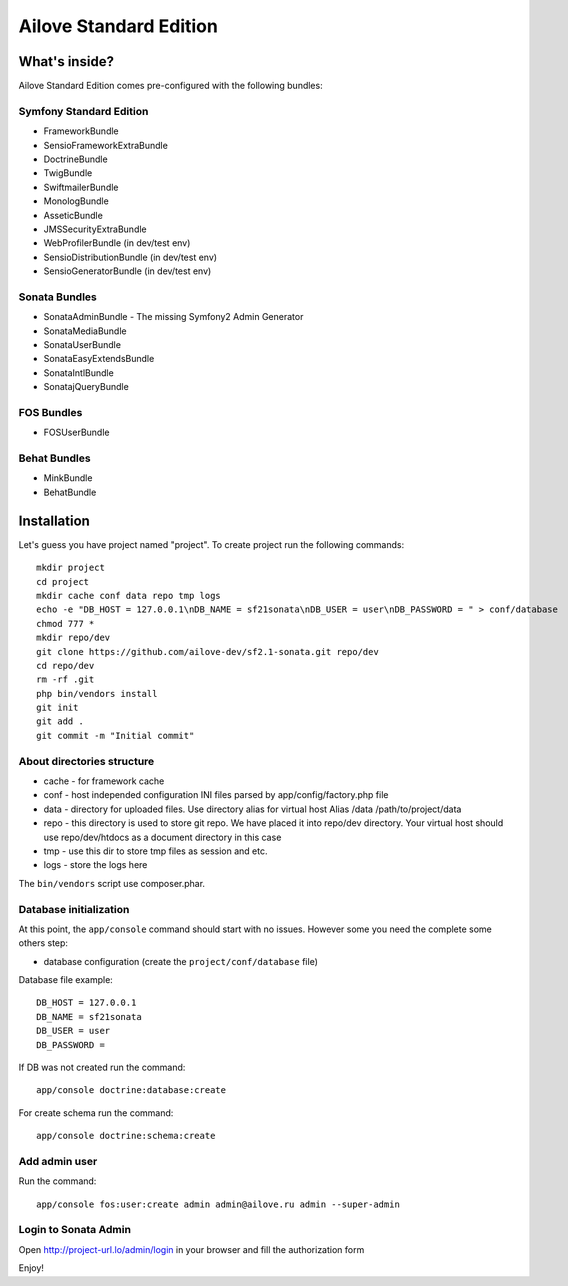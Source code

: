 Ailove Standard Edition
=======================

What's inside?
--------------

Ailove Standard Edition comes pre-configured with the following bundles:

Symfony Standard Edition
~~~~~~~~~~~~~~~~~~~~~~~~

* FrameworkBundle
* SensioFrameworkExtraBundle
* DoctrineBundle
* TwigBundle
* SwiftmailerBundle
* MonologBundle
* AsseticBundle
* JMSSecurityExtraBundle
* WebProfilerBundle (in dev/test env)
* SensioDistributionBundle (in dev/test env)
* SensioGeneratorBundle (in dev/test env)

Sonata Bundles
~~~~~~~~~~~~~~

* SonataAdminBundle - The missing Symfony2 Admin Generator
* SonataMediaBundle
* SonataUserBundle
* SonataEasyExtendsBundle
* SonataIntlBundle
* SonatajQueryBundle

FOS Bundles
~~~~~~~~~~~

* FOSUserBundle

Behat Bundles
~~~~~~~~~~~~~

* MinkBundle
* BehatBundle

Installation
------------

Let's guess you have project named "project". To create project run the following commands::

    mkdir project
    cd project
    mkdir cache conf data repo tmp logs
    echo -e "DB_HOST = 127.0.0.1\nDB_NAME = sf21sonata\nDB_USER = user\nDB_PASSWORD = " > conf/database
    chmod 777 *
    mkdir repo/dev
    git clone https://github.com/ailove-dev/sf2.1-sonata.git repo/dev
    cd repo/dev
    rm -rf .git
    php bin/vendors install
    git init
    git add .
    git commit -m "Initial commit"

About directories structure
~~~~~~~~~~~~~~~~~~~~~~~

* cache - for framework cache
* conf - host independed configuration INI files parsed by app/config/factory.php file
* data - directory for uploaded files. Use directory alias for virtual host Alias /data /path/to/project/data
* repo - this directory is used to store git repo. We have placed it into repo/dev directory. Your virtual host should use repo/dev/htdocs as a document directory in this case
* tmp - use this dir to store tmp files as session and etc.
* logs - store the logs here

.. note::

The ``bin/vendors`` script use composer.phar.

Database initialization
~~~~~~~~~~~~~~~~~~~~~~~

At this point, the ``app/console`` command should start with no issues. However some you need the complete some others step:

* database configuration (create the ``project/conf/database`` file)

Database file example::

    DB_HOST = 127.0.0.1
    DB_NAME = sf21sonata
    DB_USER = user
    DB_PASSWORD =

If DB was not created run the command::

    app/console doctrine:database:create

For create schema run the command::

    app/console doctrine:schema:create

Add admin user
~~~~~~~~~~~~~~

Run the command::

    app/console fos:user:create admin admin@ailove.ru admin --super-admin

Login to Sonata Admin
~~~~~~~~~~~~~~~~~~~~~

Open http://project-url.lo/admin/login in your browser and fill the authorization form


Enjoy!
